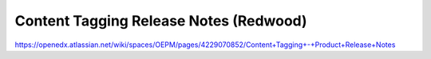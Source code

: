 Content Tagging Release Notes (Redwood)
=======================================

https://openedx.atlassian.net/wiki/spaces/OEPM/pages/4229070852/Content+Tagging+-+Product+Release+Notes